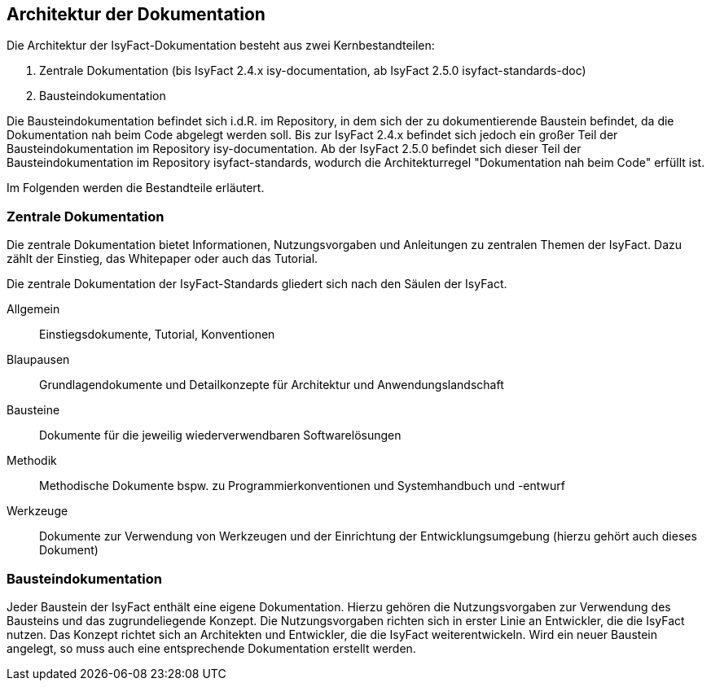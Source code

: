 // tag::inhalt[]

[[architektur-dokumentation]]
== Architektur der Dokumentation

Die Architektur der IsyFact-Dokumentation besteht aus zwei Kernbestandteilen:

. Zentrale Dokumentation (bis IsyFact 2.4.x isy-documentation, ab IsyFact 2.5.0 isyfact-standards-doc)
. Bausteindokumentation

Die Bausteindokumentation befindet sich i.d.R. im Repository, in dem sich der zu dokumentierende Baustein befindet, da die Dokumentation nah beim Code abgelegt werden soll.
Bis zur IsyFact 2.4.x befindet sich jedoch ein großer Teil der Bausteindokumentation im Repository isy-documentation.
Ab der IsyFact 2.5.0 befindet sich dieser Teil der Bausteindokumentation im Repository isyfact-standards, wodurch die Architekturregel "Dokumentation nah beim Code" erfüllt ist.

Im Folgenden werden die Bestandteile erläutert.

[[zentrale-dokumentation]]
=== Zentrale Dokumentation

Die zentrale Dokumentation bietet Informationen, Nutzungsvorgaben und Anleitungen zu zentralen Themen der IsyFact.
Dazu zählt der Einstieg, das Whitepaper oder auch das Tutorial.

Die zentrale Dokumentation der IsyFact-Standards gliedert sich nach den Säulen der IsyFact.

Allgemein;; Einstiegsdokumente, Tutorial, Konventionen +
Blaupausen;; Grundlagendokumente und Detailkonzepte für Architektur und Anwendungslandschaft +
Bausteine;; Dokumente für die jeweilig wiederverwendbaren Softwarelösungen +
Methodik;; Methodische Dokumente bspw. zu Programmierkonventionen und Systemhandbuch und -entwurf +
Werkzeuge;; Dokumente zur Verwendung von Werkzeugen und der Einrichtung der Entwicklungsumgebung (hierzu gehört auch dieses Dokument)

[[baustein-dokumentation]]
=== Bausteindokumentation

Jeder Baustein der IsyFact enthält eine eigene Dokumentation.
Hierzu gehören die Nutzungsvorgaben zur Verwendung des Bausteins und das zugrundeliegende Konzept.
Die Nutzungsvorgaben richten sich in erster Linie an Entwickler, die die IsyFact nutzen.
Das Konzept richtet sich an Architekten und Entwickler, die die IsyFact weiterentwickeln.
Wird ein neuer Baustein angelegt, so muss auch eine entsprechende Dokumentation erstellt werden.

// end::inhalt[]
